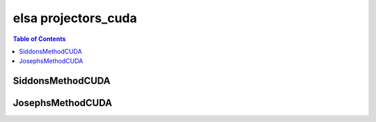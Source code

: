 ********************
elsa projectors_cuda
********************

.. contents:: Table of Contents

SiddonsMethodCUDA
=================

.. doxygenclass:: elsa::SiddonsMethodCUDA

JosephsMethodCUDA
=================

.. doxygenclass:: elsa::JosephsMethodCUDA

